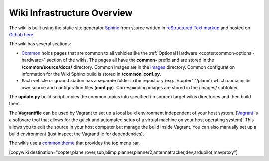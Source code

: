 .. _common-wiki-editing-infra-overview:

============================
Wiki Infrastructure Overview
============================

The wiki is built using the static site generator `Sphinx <http://www.sphinx-doc.org/en/stable/>`__ from source written in `reStructured Text markup <http://www.sphinx-doc.org/en/stable/rest.html>`__ and hosted on `Github here <https://github.com/ArduPilot/ardupilot_wiki>`__. 

The wiki has several sections:

- `Common <https://github.com/ArduPilot/ardupilot_wiki/tree/master/common/source/docs>`__ holds pages that are common to all vehicles like the :ref:`Optional Hardware <copter:common-optional-hardware>` section of the wikis.  The pages all have the **common-** prefix and are stored in the **/common/source/docs/** directory.  Common images are in the `images <https://github.com/ArduPilot/ardupilot_wiki/tree/master/images>`__ directory.  Common configuration information for the Wiki Sphinx build is stored in **/common_conf.py**.
- Each vehicle or ground station has a separate folder in the repository (e.g. '/copter', '/plane') which contains its own source and configuration files (**conf.py**).  Corresponding images are stored in the /images/ subfolder.

The **update.py** build script copies the common topics into specified (in source) target wikis directories and then build them.

The **Vagrantfile** can be used by Vagrant to set up a local build environment independent of your host system.
(`Vagrant <https://www.vagrantup.com>`__ is a software tool that allows for the quick and automated  setup of a virtual machine on your host operating system).
This allows you to edit the source in your host computer but manage the build inside Vagrant. You can also
manually set up a build environment (just inspect the Vagrantfile for dependencies).

The wikis use a `common theme <https://github.com/ArduPilot/sphinx_rtd_theme>`__ that provides the top menu bar. 

[copywiki destination="copter,plane,rover,sub,blimp,planner,planner2,antennatracker,dev,ardupilot,mavproxy"]
